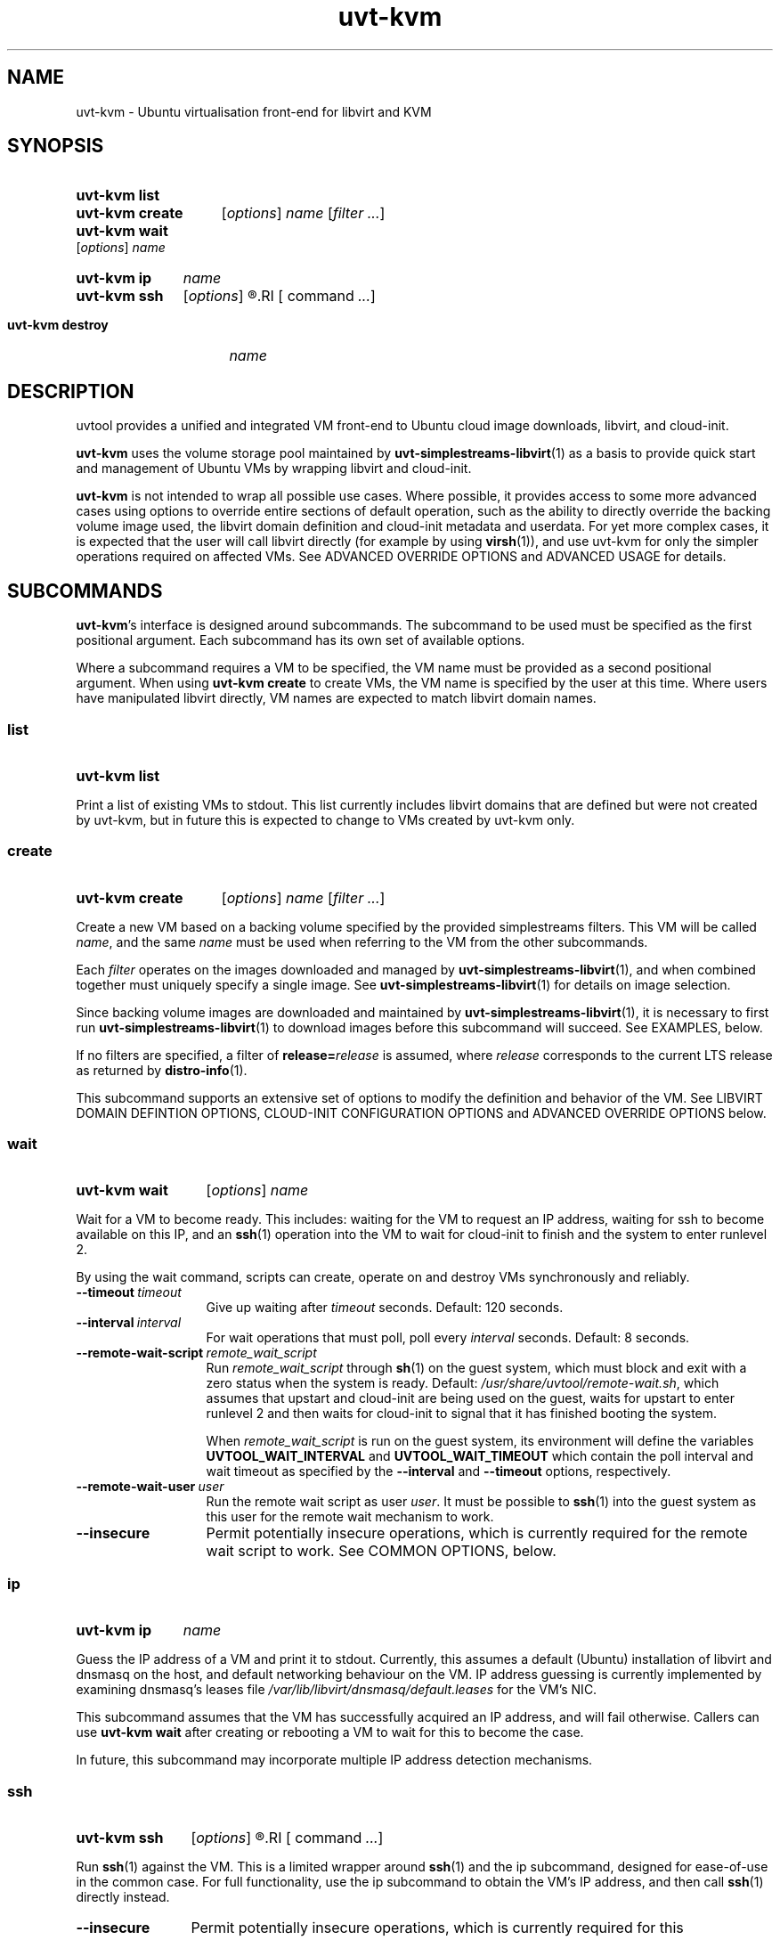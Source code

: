 .TH uvt\-kvm 1 "2014-03-10" uvtool uvtool

.SH NAME
uvt-kvm \- Ubuntu virtualisation front-end for libvirt and KVM

.SH SYNOPSIS

.SY uvt-kvm\ list
.YS

.SY uvt-kvm\ create
.RI [ options ]
.I name
.RI [ filter
.IR ... ]
.YS

.SY uvt-kvm\ wait
.RI [ options ]
.I name
.YS

.SY uvt-kvm\ ip
.I name
.YS

.SY uvt-kvm\ ssh
.RI [ options ]
.R [\fIuser\fB@\fR]\fIname\fR
.RI [ command
.IR ... ]
.YS

.SY uvt-kvm\ destroy
.I name
.YS

.SH DESCRIPTION

uvtool provides a unified and integrated VM front-end to Ubuntu cloud
image downloads, libvirt, and cloud-init.

.B uvt-kvm
uses the volume storage pool maintained by
.BR uvt-simplestreams-libvirt (1)
as a basis to provide quick start and management of Ubuntu VMs by
wrapping libvirt and cloud-init.

.B uvt-kvm
is not intended to wrap all possible use cases. Where possible, it
provides access to some more advanced cases using options to override
entire sections of default operation, such as the ability to directly
override the backing volume image used, the libvirt domain definition
and cloud-init metadata and userdata. For yet more complex cases, it is
expected that the user will call libvirt directly (for example by using
.BR virsh (1)),
and use uvt-kvm for only the simpler operations required on affected
VMs. See ADVANCED OVERRIDE OPTIONS and ADVANCED USAGE for details.

.SH SUBCOMMANDS

.BR uvt-kvm 's
interface is designed around subcommands. The subcommand to be used must
be specified as the first positional argument. Each subcommand has its
own set of available options.

Where a subcommand requires a VM to be specified, the VM name must be
provided as a second positional argument. When using
.B uvt-kvm\ create
to create VMs, the VM name is specified by the user at this time. Where
users have manipulated libvirt directly, VM names are expected to match
libvirt domain names.

.SS list
.SY uvt-kvm\ list
.YS

Print a list of existing VMs to stdout. This list currently includes
libvirt domains that are defined but were not created by uvt-kvm, but in
future this is expected to change to VMs created by uvt-kvm only.

.SS create
.SY uvt-kvm\ create
.RI [ options ]
.I name
.RI [ filter
.IR ... ]
.YS

Create a new VM based on a backing volume specified by the provided
simplestreams filters. This VM will be called
.IR name ,
and the same
.I name
must be used when referring to the VM from the other subcommands.

Each
.I filter
operates on the images downloaded and managed by
.BR uvt-simplestreams-libvirt (1),
and when combined together must uniquely specify a single image. See
.BR uvt-simplestreams-libvirt (1)
for details on image selection.

Since backing volume images are downloaded and maintained by
.BR uvt-simplestreams-libvirt (1),
it is necessary to first run
.BR uvt-simplestreams-libvirt (1)
to download images before this subcommand will succeed. See EXAMPLES,
below.

If no filters are specified, a filter of \fBrelease=\fIrelease\fR
is assumed, where
.I release
corresponds to the current LTS release as returned by
.BR distro-info (1).

This subcommand supports an extensive set of options to modify the
definition and behavior of the VM. See LIBVIRT DOMAIN DEFINTION OPTIONS,
CLOUD-INIT CONFIGURATION OPTIONS and ADVANCED OVERRIDE OPTIONS below.

.SS wait
.SY uvt-kvm\ wait
.RI [ options ]
.I name
.YS

Wait for a VM to become ready. This includes: waiting for the VM to
request an IP address, waiting for ssh to become available on this IP,
and an
.BR ssh (1)
operation into the VM to wait for cloud-init to finish and the system to
enter runlevel 2.

By using the wait command, scripts can create, operate on and destroy
VMs synchronously and reliably.

.TP
.BI --timeout\  timeout
Give up waiting after
.I timeout
seconds. Default: 120 seconds.

.TP
.BI --interval\  interval
For wait operations that must poll, poll every
.I interval
seconds. Default: 8 seconds.

.TP
.BI --remote-wait-script\  remote_wait_script
Run
.I remote_wait_script
through
.BR sh (1)
on the guest system, which must block and exit with a zero status when
the system is ready. Default:
.IR /usr/share/uvtool/remote-wait.sh ,
which assumes that upstart and cloud-init are being used on the guest,
waits for upstart to enter runlevel 2 and then waits for cloud-init to
signal that it has finished booting the system.

When
.I remote_wait_script
is run on the guest system, its environment will define the variables
.B UVTOOL_WAIT_INTERVAL
and
.B UVTOOL_WAIT_TIMEOUT
which contain the poll interval and wait timeout as specified by the
.B --interval
and
.B --timeout
options, respectively.

.TP
.BI --remote-wait-user\  user
Run the remote wait script as user
.IR user .
It must be possible to
.BR ssh (1)
into the guest system as this user for the remote wait mechanism to work.

.TP
.B --insecure
Permit potentially insecure operations, which is currently required for
the remote wait script to work. See COMMON OPTIONS, below.

.SS ip
.SY uvt-kvm\ ip
.I name
.YS

Guess the IP address of a VM and print it to stdout. Currently, this
assumes a default (Ubuntu) installation of libvirt and dnsmasq on the
host, and default networking behaviour on the VM. IP address guessing is
currently implemented by examining dnsmasq's leases file
.I /var/lib/libvirt/dnsmasq/default.leases
for the VM's NIC.

This subcommand assumes that the VM has successfully acquired an IP
address, and will fail otherwise. Callers can use
.B uvt-kvm\ wait
after creating or rebooting a VM to wait for this to become the case.

In future, this subcommand may incorporate multiple IP address detection
mechanisms.

.SS ssh
.SY uvt-kvm\ ssh
.RI [ options ]
.R [\fIuser\fB@\fR]\fIname\fR
.RI [ command
.IR ... ]
.YS

Run
.BR ssh (1)
against the VM. This is a limited wrapper around
.BR ssh (1)
and the ip subcommand, designed for ease-of-use in the common case. For
full functionality, use the ip subcommand to obtain the VM's IP address,
and then call
.BR ssh (1)
directly instead.

.TP
.B --insecure
Permit potentially insecure operations, which is currently required for
this subcommand to work. See COMMON OPTIONS, below.

.TP
.BI --login-name\  user
.TQ
.BI -l\  user

Specify the username to pass to
.BR ssh (1).
This is the recommended method for use in scripts. This option overrides
the username provided by the
.B @
notation in the first positional argument, and thus allows the VM name
to include an
.B @
symbol. Default:
.BR ubuntu ,
to match the default on Ubuntu cloud images.

.SS destroy
.SY uvt-kvm\ destroy
.I name
.YS

Stop and completely destroy an existing VM. This stops the libvirt
domain if it is running, undefines it, and deletes all volumes that had
been part of the domain's definition. It does not, however, delete any
backing volumes, thus keeping intact pristine Ubuntu cloud images as
maintained by
.BR uvt-simplestreams-libvirt (8).

.SH COMMON OPTIONS

.TP
.B --insecure
Valid for: \fBuvt-kvm\ wait\fR, \fBuvt-kvm\ ssh\fR.

Permit connections which may not be secure. For
.BR ssh (1)
connections, this skips host key validation, since uvtool currently has
no mechanism to securely acquire the ssh host key from a guest. In
the common case, this should not be a problem since the guest system is
located on the same system and this network path can be trusted.
However,
.B uvt-kvm
will refuse to make a connection (for
.BR uvt-kvm\ ssh )
or skip steps (for
.BR uvt-kvm\ wait )
without this option, in order to make absolutely sure that the user
cannot compromise his path to the guest system without being aware of
this caveat.

.TP
.B -d
.TQ
.B --developer
Valid for: \fBuvt-kvm\ create\fR only.

Turn on a set of options deemed most useful for developers but not
suitable for turning on by default. Currently this is the same as
specifying
.B --unsafe-caching
and
.B --log-console-output
but this may change between releases.

Scripts should never use this option. To protect against future changes
to the definition of this option, they should instead use the expansion
defined above.

.SH LIBVIRT DOMAIN DEFINITION OPTIONS

Valid for: \fBuvt-kvm\ create\fR only.

These options modify the definition of the guest VM, and its connection
to the host.

.B uvt-kvm\ create
takes the default or user-supplied libvirt domain XML template
definition and modifies it according to the following parameters. Each
of these parameters has a sensible default which may change between
releases.

.TP
.BI --memory\  size
Amount of system RAM in megabytes. Default: 512 (MiB).

.TP
.BI --disk\  size
Size of the OS disk in gigabytes. Default: 8 (GiB).

.TP
.B --unsafe-caching
Do not flush guest syncs to the host on the OS disk. This can improve
guest I/O performance at the cost of losing data on host power failure.
This option is useful for ephemeral guest machines that do not need to
be persistent beyond a host power cycle.

.TP
.BI --cpu\  cores
Number of CPU cores. Default: 1.

.TP
.BI --bridge\  bridge
Replace the first defined NIC with one that connects to the given host
bridge. Default: unaltered from the libvirt domain template.

.TP
.B --log-console-output
Log output to a disk file on the host instead of to a pty. With
libvirt's default configuration on Ubuntu, this log can be found in
.IR /var/log/libvirt/qemu/<name>.log .
This options enables retrospective examination of VM console output, but
breaks
.B virsh\ console
for interactive use.

.SH CLOUD-INIT CONFIGURATION OPTIONS

Valid for: \fBuvt-kvm\ create\fR only.

These options modify operation within the guest VM itself.

Unless
.B --user-data
is used to override this behaviour, uvt-kvm generates cloud-init
userdata with some sensible defaults when a VM is created. These
defaults can be altered using the following options:

.TP
.BI --password\  password

Permit login to the VM to the default user
.B ubuntu
and password
.IR password .
This is useful for debugging purposes, since it also enables a VT login.
Using this command line option leaks the password used to other users on
the same system, so should never be used in production for security
reasons.

Default: no password login.

.TP
.BI --run-script-once\  script_file
Run
.I script_file
as root on the VM the first time it is booted, but never again. This
option can be used multiple times to run multiple scripts. If the script
exits with a non-zero status, it will be left on the VM in /tmp for
debugging purposes.

.I script_file
will be copied to the guest, marked as executable, and executed
directly, so it must be an appropriate binary, start with a shebang, or
otherwise be directly executable by the guest kernel.

Default: no scripts.

.TP
.BI --ssh-public-key-file\  ssh_public_key_file

Permit login to the VM to the default user
.B ubuntu
and the ssh keys specified in
.IR ssh_public_key_file .

Default: use the output of
.B ssh-add\ -L
if available; otherwise use
.IR ~/.ssh/id_rsa.pub .
If no source is found at all, then a warning will be printed to stderr,
and VM creation will continue with no arrangement for access to the
guest.

.TP
.BI --packages\  package_list

Install the comma-separated packages specified in
.I package_list
on first boot. This option can be used multiple times; each additional
option adds to the final package list.

Default: no packages.

.SH ADVANCED OVERRIDE OPTIONS

Valid for: \fBuvt-kvm\ create\fR only.

.TP
.BI --template\  template_file
The base libvirt domain definition XML template to use when constructing
a new VM's definition. This is dynamically altered before domain
creation; see LIBVIRT DOMAIN DEFINITION OPTIONS.

Default:
.IR /usr/share/uvtool/default.xml .

.TP
.BI --user-data\  user_data_file
Override cloud-init userdata, instead using the file supplied. This
overrides all options in the section CLOUD-INIT CONFIGURATION OPTIONS.

Default: as described in CLOUD-INIT CONFIGURATION OPTIONS.

.TP
.BI --meta-data\  meta_data_file
Override default cloud-init metadata, instead using the file supplied.
This does not override any other options, since cloud-init metadata is
not otherwise tunable.

Default: minimal file with automatically generated instance-id.

.SH ADVANCED USAGE

.B uvt-kvm
is carefully constructed to avoid impeding the ability of the user to
directly use
.BR virsh (1)
or other libvirt tooling at any time, and provides override options to
supply backing image volumes and cloud-init userdata and metadata where
possible. VMs created by uvt-kvm are not "special" in libvirt. What
uvt-kvm does with VMs is well-defined, so that advanced users can
manipulate a VM using libvirt directly without necessarily losing the
ability for uvt-kvm to continue to manipulate that VM for common use
cases.

.SS TERMINOLOGY AND LIFECYCLE

For simplicity, uvt-kvm uses
.I create
to mean the definition, allocation and running of a VM, and
.I destroy
to mean the stopping and removing of all persistent state associated
with a VM, including VM-specific disk image files and the VM definition
itself. This matches the commonly expected lifecycle of VMs created with
uvt-kvm.

This works well for the common use case, but if VMs created with uvt-kvm
need to be manipulated with
.BR virsh (1)
or libvirt directly, then it becomes necessary to understand how this
matches up to the more complex libvirt terminology.

In libvirt, a VM is called a
.IR domain .
A domain is first defined, and then independently started. In libvirt
terminology,
.I destroy
means a VM stop; after a
.IR destroy ,
the domain still exists and can be restarted.
.I undefine
finally removes the domain definition. Resources associated with a VM
(such as disk image files, which in libvirt are called
.IR volumes )
must be created and destroyed separately.

When uvt-kvm creates a VM, libvirt volumes are defined and populated, a
libvirt domain is defined, marked as autostarted, and the domain
started. When uvt-kvm destroys a VM, the corresponding libvirt domain is
stopped, domain-specific volumes deleted and the libvirt domain itself
is undefined.

.SH EXAMPLES

.EX
# Update uvtool's libvirt volume storage pool with the
# latest Precise image
.B uvt-simplestreams-libvirt sync release=precise arch=amd64

# Create an ssh key for the local user (if you don't have
# one already)
.B ssh-keygen
# (...)

# Create an amd64 VM running Precise
.B uvt-kvm create myvm release=precise arch=amd64

# Wait for the VM to become ready
.B uvt-kvm wait --insecure myvm

# Shell into the VM to do some testing there
.B uvt-kvm ssh --insecure myvm
# (...)

# Destroy the VM
.B uvt-kvm destroy myvm

.EE

.SH TROUBLESHOOTING

.SS Common Errors

.EX
.B Failed to connect socket to '/var/run/libvirt/libvirt-sock': Permission denied
.EE

Do you have permission to connect to libvirt? On Ubuntu, you must belong to the
.B libvirtd
group. Users with
.BR sudo (8)
access are added to this group by default, but users only get group membership
on the next login after the
.B libvirt-bin
package has been installed. To temporarily add yourself to this group in
advance of your next login, try
.BR newgrp\ libvirtd .

.EX
.B no supported architecture for os type 'hvm'
.EE

libvirt did not find KVM support on your system. Try
.B sudo\ kvm-ok
for diagnostics, and
.B service\ libvirt-bin\ restart
to pick up any changes before retrying.

.SS Interactive console access

If you cannot access the VM from the host system, try using
.B --password
to set a password for the default
.B ubuntu
user inside the VM, and then logging in to the VM over the console in
order to examine it from the inside.

To access the console interactively, use
\fBvirsh\ console\fR\ \fIname\fR. However, note that interactive access
is disabled if you are using
.B --log-console-output
or
.BR -d ,
so for interactive access you will have to drop these options if you are
using them.

If you are using
.BR --userdata ,
then
.B --password
will be overridden by it and you will need to modify your cloud-init userdata
manually to achieve the same effect.

.SH SEE ALSO

.BR uvt-simplestreams-libvirt (1),
.BR distro-info (1),
.BR dnsmasq (8),
.BR virsh (1).
